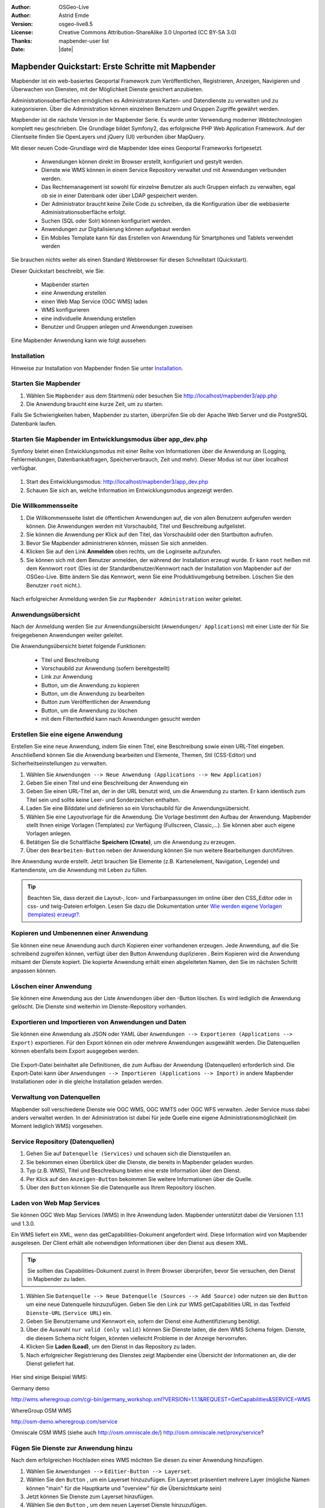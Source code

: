 .. _quickstart_de:

:Author: OSGeo-Live
:Author: Astrid Emde
:Version: osgeo-live8.5
:License: Creative Commons Attribution-ShareAlike 3.0 Unported  (CC BY-SA 3.0)
:Thanks: mapbender-user list
:Date: |date|

  .. |mapbender3-button-show| image:: ../figures/mapbender3_button_show.png

  .. |mapbender3-button-copy| image:: ../figures/mapbender3_button_copy.png

  .. |mapbender3-button-publish| image:: ../figures/mapbender3_button_publish.png

  .. |mapbender3-button-edit| image:: ../figures/mapbender3_button_edit.png

  .. |mapbender3-button-delete| image:: ../figures/mapbender3_button_delete.png

  .. |mapbender3-button-add| image:: ../figures/mapbender3_button_add.png

  .. |mapbender3-button-key| image:: ../figures/mapbender3_button_key.png


.. image:: ../_static/mapbender_logo.png
  :scale: 100 %
  :alt: project logo
  :align: right


##################################################
Mapbender Quickstart: Erste Schritte mit Mapbender
##################################################

Mapbender ist ein web-basiertes Geoportal Framework zum Veröffentlichen, Registrieren, Anzeigen, Navigieren und Überwachen von Diensten, mit der Möglichkeit Dienste gesichert anzubieten.

Administrationsoberflächen ermöglichen es Administratoren Karten- und Datendienste zu verwalten und zu kategorisieren. Über die Administration können einzelnen Benutzern und Gruppen Zugriffe gewährt werden.

Mapbender ist die nächste Version in der Mapbender Serie. Es wurde unter Verwendung moderner Webtechnologien komplett neu geschrieben. Die Grundlage bildet Symfony2, das erfolgreiche PHP Web Application Framework. Auf der Clientseite finden Sie OpenLayers und jQuery (UI) verbunden über MapQuery.

Mit dieser neuen Code-Grundlage wird die Mapbender Idee eines Geoportal Frameworks fortgesetzt.

  * Anwendungen können direkt im Browser erstellt, konfiguriert und gestylt werden.
  * Dienste wie WMS können in einem Service Repository verwaltet und mit Anwendungen verbunden werden.
  * Das Rechtemanagement ist sowohl für einzelne Benutzer als auch Gruppen einfach zu verwalten, egal ob sie in einer Datenbank oder über LDAP gespeichert werden.
  * Der Administrator braucht keine Zeile Code zu schreiben, da die Konfiguration über die webbasierte Administrationsoberfläche erfolgt.
  * Suchen (SQL oder Solr) können konfiguriert werden.
  * Anwendungen zur Digitalisierung können aufgebaut werden
  * Ein Mobiles Template kann für das Erstellen von Anwendung für Smartphones und Tablets verwendet werden

Sie brauchen nichts weiter als einen Standard Webbrowser für diesen Schnellstart (Quickstart).

Dieser Quickstart beschreibt, wie Sie:

  * Mapbender starten
  * eine Anwendung erstellen
  * einen Web Map Service (OGC WMS) laden
  * WMS konfigurieren
  * eine individuelle Anwendung erstellen
  * Benutzer und Gruppen anlegen und Anwendungen zuweisen

Eine Mapbender Anwendung kann wie folgt aussehen:

  .. image:: ../figures/mapbender3_basic_application.png


Installation
===============

Hinweise zur Installation von Mapbender finden Sie unter `Installation <installation.html>`_.


Starten Sie Mapbender
================================================================================

#. Wählen Sie ``Mapbender`` aus dem Startmenü oder besuchen Sie http://localhost/mapbender3/app.php


#. Die Anwendung braucht eine kurze Zeit, um zu starten.

Falls Sie Schwierigkeiten haben, Mapbender zu starten, überprüfen Sie ob der Apache Web Server und die PostgreSQL Datenbank laufen.

  .. image:: ../figures/mapbender3_app_dev.png


Starten Sie Mapbender im Entwicklungsmodus über app_dev.php
==============================================================
Symfony bietet einen Entwicklungsmodus mit einer Reihe von Informationen über die Anwendung an (Logging, Fehlermeldungen, Datenbankabfragen, Speicherverbrauch, Zeit und mehr). Dieser Modus ist nur über localhost verfügbar.

  .. image:: ../figures/mapbender3_app_dev.png

#. Start des Entwicklungsmodus: http://localhost/mapbender3/app_dev.php

#. Schauen Sie sich an, welche Information im Entwicklungsmodus angezeigt werden.



Die Willkommensseite
================================================================================

#. Die Willkommensseite listet die öffentlichen Anwendungen auf, die von allen Benutzern aufgerufen werden können. Die Anwendungen werden mit Vorschaubild, Titel und Beschreibung aufgelistet.

#. Sie können die Anwendung per Klick auf den Titel, das Vorschaubild oder den Startbutton aufrufen.

#. Bevor Sie Mapbender administrieren können, müssen Sie sich anmelden.

#. Klicken Sie auf den Link **Anmelden** oben rechts, um die Loginseite aufzurufen.

#. Sie können sich mit dem Benutzer anmelden, der während der Installation erzeugt wurde. Er kann ``root`` heißen mit dem Kennwort ``root`` (Dies ist der Standardbenutzer/Kennwort nach der Installation von Mapbender auf der OSGeo-Live. Bitte ändern Sie das Kennwort, wenn Sie eine Produktivumgebung betreiben. Löschen Sie den Benutzer ``root`` nicht.).

  .. image:: ../figures/mapbender3_welcome.png

Nach erfolgreicher Anmeldung werden Sie zur ``Mapbender Administration`` weiter geleitet.


Anwendungsübersicht
================================================================================
Nach der Anmeldung werden Sie zur Anwendungsübersicht (``Anwendungen/ Applications``) mit einer Liste der für Sie freigegebenen Anwendungen weiter geleitet.

Die Anwendungsübersicht bietet folgende Funktionen:

 * Titel und Beschreibung
 * Vorschaubild zur Anwendung (sofern bereitgestellt)
 * |mapbender3-button-show| Link zur Anwendung
 * |mapbender3-button-copy| Button, um die Anwendung zu kopieren
 * |mapbender3-button-edit| Button, um die Anwendung zu bearbeiten
 * |mapbender3-button-publish| Button zum Veröffentlichen der Anwendung
 * |mapbender3-button-delete| Button, um die Anwendung zu löschen
 * mit dem Filtertextfeld kann nach Anwendungen gesucht werden


  .. image:: ../figures/mapbender3_application_overview.png


Erstellen Sie eine eigene Anwendung
================================================================================

Erstellen Sie eine neue Anwendung, indem Sie einen Titel, eine Beschreibung sowie einen URL-Titel eingeben. Anschließend können Sie die Anwendung bearbeiten und Elemente, Themen, Stil (CSS-Editor) und Sicherheitseinstellungen zu verwalten.

#. Wählen Sie ``Anwendungen --> Neue Anwendung (Applications --> New Application)``

#. Geben Sie einen Titel und eine Beschreibung der Anwendung ein

#. Geben Sie einen URL-Titel an, der in der URL benutzt wird, um die Anwendung zu starten. Er kann identisch zum Titel sein und sollte keine Leer- und Sonderzeichen enthalten.

#. Laden Sie eine Bilddatei und definieren so ein Vorschaubild für die Anwendungsübersicht.

#. Wählen Sie eine Layoutvorlage für die Anwendung. Die Vorlage bestimmt den Aufbau der Anwendung. Mapbender stellt Ihnen einige Vorlagen (Templates) zur Verfügung (Fullscreen, Classic,...). Sie können aber auch eigene Vorlagen anlegen.

#. Betätigen Sie die Schaltfläche **Speichern (Create)**, um die Anwendung zu erzeugen.

#. Über den ``Bearbeiten-Button`` |mapbender3-button-edit| neben der Anwendung können Sie nun weitere Bearbeitungen durchführen.


Ihre Anwendung wurde erstellt. Jetzt brauchen Sie Elemente (z.B. Kartenelement, Navigation, Legende) und Kartendienste, um die Anwendung mit Leben zu füllen.


  .. image:: ../figures/mapbender3_create_application.png


.. tip:: Beachten Sie, dass derzeit die Layout-, Icon- und Farbanpassungen im online über den CSS_Editor oder in css- und twig-Dateien erfolgen. Lesen Sie dazu die Dokumentation unter `Wie werden eigene Vorlagen (templates) erzeugt? <customization/templates.html>`_.


Kopieren und Umbenennen einer Anwendung
================================================================================
Sie können eine neue Anwendung auch durch Kopieren einer vorhandenen erzeugen. Jede Anwendung, auf die Sie schreibend zugreifen können, verfügt über den Button Anwendung duplizieren |mapbender3-button-copy|. Beim Kopieren wird die Anwendung mitsamt der Dienste kopiert. Die kopierte Anwendung erhält einen abgeleiteten Namen, den Sie im nächsten Schritt anpassen können.



Löschen einer Anwendung
================================================================================
Sie können eine Anwendung aus der Liste ``Anwendungen`` über den |mapbender3-button-delete|-Button löschen. Es wird lediglich die Anwendung gelöscht. Die Dienste sind weiterhin im Dienste-Repository vorhanden.



Exportieren und Importieren von Anwendungen und Daten
================================================================================
Sie können eine Anwendung als  JSON oder YAML über ``Anwendungen --> Exportieren (Applications --> Export)`` exportieren. Für den Export können ein oder mehrere Anwendungen ausgewählt werden. Die Datenquellen können ebenfalls beim Export ausgegeben werden.

  .. image:: ../figures/mapbender3_application_export.png


Die Export-Datei beinhaltet alle Definitionen, die zum Aufbau der Anwendung (Datenquellen) erforderlich sind. Die Export-Datei kann über ``Anwendungen --> Importieren (Applications --> Import)`` in andere Mapbender Installationen oder in die gleiche Installation geladen werden.


  .. image:: ../figures/mapbender3_application_import.png


Verwaltung von Datenquellen
=================================
Mapbender soll verschiedene Dienste wie OGC WMS, OGC WMTS oder OGC WFS verwalten. Jeder Service muss dabei anders verwaltet werden. In der Administration ist dabei für jede Quelle eine eigene Administrationsmöglichkeit (im Moment lediglich WMS) vorgesehen.


Service Repository (Datenquellen)
====================================

#. Gehen Sie auf ``Datenquelle (Services)`` und schauen sich die Dienstquellen an.

#. Sie bekommen einen Überblick über die Dienste, die bereits in Mapbender geladen wurden.

#. Typ (z.B. WMS), Titel und Beschreibung bieten eine erste Information über den Dienst.

#. Per Klick auf den |mapbender3-button-show| ``Anzeigen-Button`` bekommen Sie weitere Informationen über die Quelle.

#. Über den ``Button`` |mapbender3-button-delete| können Sie die Datenquelle aus Ihrem Repository löschen.


Laden von Web Map Services
================================================================================
Sie können OGC Web Map Services (WMS) in Ihre Anwendung laden. Mapbender unterstützt dabei die Versionen 1.1.1 und 1.3.0.

Ein WMS liefert ein XML, wenn das getCapabilities-Dokument angefordert wird. Diese Information wird von Mapbender ausgelesen. Der Client erhält alle notwendigen Informationen über den Dienst aus diesem XML.

.. tip:: Sie sollten das Capabilities-Dokument zuerst in Ihrem Browser überprüfen, bevor Sie versuchen, den Dienst in Mapbender zu laden.

#. Wählen Sie ``Datenquelle --> Neue Datenquelle (Sources --> Add Source)`` oder nutzen sie den |mapbender3-button-add| ``Button`` um eine neue Datenquelle hinzuzufügen. Geben Sie den Link zur WMS getCapabilities URL in das Textfeld ``Dienste-URL`` (``Service URL``) ein.

#. Geben Sie Benutzername und Kennwort ein, sofern der Dienst eine Authentifizierung benötigt.

#. Über die Auswahl ``nur valid (only valid)`` können Sie Dienste laden, die dem WMS Schema folgen. Dienste, die diesem Schema nicht folgen, könnten vielleicht Probleme in der Anzeige hervorrufen.

#. Klicken Sie **Laden (Load)**, um den Dienst in das Repository zu laden.

#. Nach erfolgreicher Registrierung des Dienstes zeigt Mapbender eine Übersicht der Informationen an, die der Dienst geliefert hat.

  .. image:: ../figures/mapbender3_wms_load.png


Hier sind einige Beispiel WMS:

Germany demo

http://wms.wheregroup.com/cgi-bin/germany_workshop.xml?VERSION=1.1.1&REQUEST=GetCapabilities&SERVICE=WMS

WhereGroup OSM WMS

http://osm-demo.wheregroup.com/service

Omniscale OSM WMS (siehe auch http://osm.omniscale.de/)
http://osm.omniscale.net/proxy/service?


.. NOCH NICHT IMPLEMENTIERT
  .. tip:: Erzeugen Sie eine Containeranwendung und laden Sie jeden WMS nur einmal hier hinein. Sie können die WMS aus diesem Container in andere Anwendungen übernehmen. Wenn Sie diesen WMS aktualisieren werden mögliche Änderungen in allen Anwendungen übernommen, die diesen WMS beinhalten. Sie können einen WMS einfach von einer Anwendung zu einer anderen über den Menüeintrag *Link WMS to application* kopieren.


Fügen Sie Dienste zur Anwendung hinzu
===========================================
Nach dem erfolgreichen Hochladen eines WMS möchten Sie diesen zu einer Anwendung hinzufügen.

#. Wählen Sie  ``Anwendungen -->`` |mapbender3-button-edit| ``Editier-Button --> Layerset``.

#. Wählen Sie den ``Button`` |mapbender3-button-add|, um ein Layerset hinzuzufügen. Ein Layerset präsentiert mehrere Layer (mögliche Namen können "main" für die Hauptkarte und "overview" für die Übersichtskarte sein)

#. Jetzt können Sie Dienste zum Layerset hinzufügen.

#. Wählen Sie den ``Button`` |mapbender3-button-add|, um dem neuen Layerset Dienste hinzuzufügen.

#. Sie können die Reihenfolge der Dienste und der Ebenen über drag & drop ändern.


  .. image:: ../figures/mapbender3_add_source_to_application.png

Konfiguration von Diensten
================================================================================
Sie können Dienste für Ihre Anwendung konfigurieren. Vielleicht möchten Sie nicht alle Ebenen anzeigen oder Sie möchten die Reihenfolge oder den Titel der Ebenen ändern, die Info-Abfrage für einzelne Ebenen verhindern oder den Minimal-/Maximalmaßstab ändern.

#. Wählen Sie  ``Anwendung -->`` |mapbender3-button-edit| ``Editier-Button --> Layerset --> Editier-Button``, um eine Instanz zu konfigurieren.

#. Sie sehen eine Tabelle mit den Layern des Dienstes.

#. Sie können die Reihenfolge der Layer über drag & drop ändern.


.. image:: ../figures/mapbender3_wms_application_settings.png


**Dienstekonfiguration:**

* Titel: Name der bei der Anwendung angezeigt wird
* Format: wählen Sie das Format für den getMap-Requests
* Infoformat: wählen Sie das Format für getFeatureInfo-Requests (text/html für die Ausgabe als HTML wird empfohlen)
* Exceptionformat: wählen Sie das Format für Fehlermeldungen
* Opacity: wählen Sie die Opazität (Deckkraft) in Prozent
* Kachel-Puffer (Tile buffer): Dieser Parameter gilt für Dienste, die gekachelt angefordert werden und gibt an, ob weitere umgebende Kacheln abgerufen werden sollen. Damit sind diese bei einer Pan-Bewegung schon heruntergeladen und sichtbar. Je höher der Wert, desto mehr umgebende Kacheln werden abgerufen. Default: 0.
* BBOX-Faktor: Dieser Parameter gilt für Dienste, die nicht-gekachelt angefordert werden. Hier kann man angeben, wie groß das zurückgegebene Bild sein soll. Ein Wert größer 1 wird ein größeres Kartenbild anfordern. Default: 1.25 und kann auf 1 gesetzt werden.
* Sichtbarkeit (Visible): soll der Dienst sichtbar sein
* BaseSource: soll der Dienst als BaseSource behandelt werden (BaseSources können beim Ebenenbaum ein-/ausgeblendet werden)
* Proxy: bei Aktivierung wird der Dienst über Mapbender als Proxy angefordert
* Transparenz: Standard ist aktiviert, deaktiviert wird der Dienst ohne transparenten Hintergrund angefordert (getMap-Request mit TRANSPARENT=FALSE)
* Gekachelt (Tiled): Dienst wird in Kacheln angefordert, Standard ist nicht gekachelt (kann bei großer Karte sehr hilfreich sein, wenn der Dienst die Kartengröße nicht unterstützt)


**Vendor Specific Parameter:**

In einer Layerset Instanz können Vendor Specific Parameter angegeben werden,
die an den WMS Request angefügt werden. Die Umsetzung folgt den Angaben der
multi-dimensionalen Daten in der WMS Spezifikation.

In Mapbender können die Vendor Specific Parameter genutzt werden, z.B. um
Benutzer und Gruppeninformation des angemeldeten Benutzers an die WMS Anfrage zu
hängen. Es können auch feste Werte übermittelt werden.

Das folgende Beispiel zeigt die Definition eines Parameters „group“, der als
Inhalt die Gruppe des gerade in Mapbender angemeldeten Nutzers weitergibt.

.. image:: ../figures/mapbender3_vendor_specific_parameter.png

* Type: „single“, „multiple“, „interval“ (multiple Values in Dimensions)
* Name: Parameter Name im WMS Request.
* Default: Standardwert.
* Extent: Verfügbare Werte (bei Multiple als kommaseparierte Liste).
* Vstype: Mapbender spezifische Variablen: Gruppe (groups), User (users), Simple.
* Hidden: Wenn der Wert gesetzt ist, werden die Anfragen serverseitig versendet, so dass die Parameter nicht direkt sichtbar sind.

Momentan eignet sich das Element, um Benutzer und Gruppeninformationen
weiterzugeben, z.B. für Benutzer die $id$ und für Gruppen den Parameter
$groups$.


**Layerkonfiguration:**

* Titel - Layertitel der Service Information (der Titel ist anpassbar)
* Aktiv an/aus (active on/off) - aktiviert/ deaktiviert ein Thema in dieser Anwendung
* Auswählen erlauben (select allow) - Layer wird angezeigt und ist auswählbar im Ebenenbaum
* Auswählen an (select on) - Layer ist bei Anwendungsstart aktiv
* Info erlauben (info allow) - Infoabfrage wird für diesen Layer zugelassen
* Info an (info on) - Layer Infoabfrage wird beim Start aktiviert
* Minimaler/ Maximaler Maßstab (minsc / maxsc) - Maßstabsbereich, in dem der Layer angezeigt wird.
* Aufklappen (toggle) - aufklappen beim Start der Anwendung
* Sortieren (reorder) - Ebenen können über drag&drop in der Anwendung verschoben werden
* ... -> öffnet einen Dialog mit weiteren Informationen
* name - Layername der Service Information (wird beim getMap-Request verwendet und ist nicht veränderbar)
* Style - wenn ein WMS mehr als einen Stil anbietet, können Sie einen anderen Stil als den standard (default) Stil wählen.



Fügen Sie Elemente zu Ihrer Anwendung hinzu
=================================================
Mapbender bietet eine Reihe von Elementen (Modulen) an, aus denen Sie Ihre Anwendung aufbauen können. Ihre Anwendung verfügt wiederum über verschiedene Bereiche (Toolbar, Sidepane, Content, Footer), die Sie mit Elementen bestücken können.

  .. image:: ../figures/mapbender3_application_add_element.png

#. Wählen Sie ``Anwendungen -->`` |mapbender3-button-edit| ``Editier-Button --> Layouts --> Button`` |mapbender3-button-add|, um eine Übersicht über die Mapbender-Elemente zu erhalten.

#. Wählen Sie ein Element aus der Liste aus.

#. Beachten Sie die verschiedenen Bereiche Ihrer Anwendung. Stellen Sie sicher, dass sie das Element zum richtigen Bereich hinzufügen.

#. Konfigurieren Sie das Element. Hinweis: Wenn Sie ein Element z.B. **Karte (map)** auswählen, sehen Sie lediglich die Optionen für dieses Element und können es entsprechend konfigurieren.

#. Sie können die Position der Elemente über drag & drop ändern.

#. Schauen Sie sich Ihre Anwendung an. Öffnen Sie Ihre Anwendung über den Button |mapbender3-button-show|.

Jetzt sollten sie eine Idee davon haben, wie einfach es ist eine Mapbender-Anwendung ohne Codes zu verändern.


  .. image:: ../figures/mapbender3_application_elements.png

Beispiele für Elemente, die Mapbender anbietet:

* Über Mapbender-Dialog (About Dialog)- zeigt Informationen über Mapbender an
* Aktivitätsanzeige (Activity Indicator) - zeigt HTTP-Aktivität an
* Hintergrund wechseln (BaseSourceSwitcher) - Hintergründe können definiert und gewechselt werden
* Button
* Koordinatenanzeige (Coordinates Display) - zeigt Mausposition in den Kartenkoordinaten an
* Copyright- zeigt Nutzungsbedingungen an
* Feature Info - Informationsausgabe (getFeatureInfo)
* GPS-Position - Button zur Anzeige der GPS-Position
* HTML - Element zur freien Definition von HTML zur Einbindung von Bilder, Texten, Links
* Bildexport (Image Export) - Bild kann als png oder jpg exportiert werden
* Legende - Anzeige der Legende der Dienste und Themen
* Layertree - Ebenenbaum
* Karte (Map)
* Meetingpoint (POI) - Treffpunkt wird mit Hinweistexten generiert und über eine URL verschickt
* Übersicht (Overview) - zeigt eine kleine Übersichtskarte
* Druck (PrintClient) - Druckdialog
* Linien- und Flächenmessung (Ruler Line/Area) - Linien- und Flächenzeichnung, Dialog der Messung
* Maßstabsauswahl (Scale Selector) - Auswahl des Maßstabs über eine Auswahlbox
* Maßstabsleiste (ScaleBar) - Anzeige des aktuellen Maßstabs
* Einfache Suche (SimpleSearch) - Einfache Suche über SOLR
* Suche (Search Router) - konfigurierbare Suche über SQL
* SRS Auswahl (Spatial Reference System Selector) - Auswahl der Projektion (SRS) über eine Auswahlbox
* Navigation Toolbar (Zoombar)
* WMS Loader - Laden von OGC WMS Diensten über ein Textfeld (getCapabilities-URL)
* WMC Editor - Speichern von Themenplänen
* WMC Loader - Laden von Themenplänen
* WMC List - Laden von Themenplänen über eine Auswahlbox

Sie finden detaillierte Informationen zu jedem Element in der `Mapbender Dokumentation <index.html>`_.


Versuchen Sie es selber
================================================================================

* Fügen Sie ein Kartenelement (Map-Element) zum content-Bereich Ihrer Anwendung hinzu.
* Fügen Sie ein Ebenenbaum (Layertree) zum content-Bereich Ihrer Anwendung hinzu.
* Fügen Sie einen Button in die Toolbar, der den Layertree öffnet.
* Fügen Sie das Navigationswerkzeug (Navigation Toolbar) in den content-Bereich hinzu
* Fügen Sie ein Copyright-Element hinzu und ändern Sie den Copyright-Text.
* Fügen Sie eine SRS Auswahl (SRS Selector) in den Footer-Bereich ein.



Benutzer- und Gruppenverwaltung
=================================
Der Zugriff auf eine Mapbender Anwendung benötigt Authentifizierung. Nur öffentliche Anwendungen können von allen Anwendern genutzt werden.

Ein Benutzer kann die Berechtigungen bekommen, um auf eine oder mehrere Anwendungen und Dienste zuzugreifen.

.. NOCH NICHT IMPLEMENTIERT
  Es gibt keinen vorgegebenen Unterschied zwischen Rollen wie ``guest``, ``operator`` oder ``administrator``. Die ``role`` eines Benutzers beruht auf den Funktionen und des Diensten, aud die der Benutzer durch diese Anwendung Zugriff hat.


Benutzer anlegen
================================================================================

#. Um einen Benutzer anzulegen, gehen Sie zu ``Benutzerverwaltung --> Benutzer --> Neuer Benutzer (User control --> User --> New User)`` oder wählen Sie den ``Button`` |mapbender3-button-add|.

#. Wählen Sie einen Namen und ein Kennwort für Ihren Benutzer.

#. Geben Sie eine E-Mail-Adresse für den Benutzer an.

#. Speichern Sie Ihren neuen Benutzer.

#. Weitere Angaben zum Benutzer können im Reiter ``Profil`` erfolgen.


  .. image:: ../figures/mapbender3_create_user.png



Gruppen anlegen
================================================================================
#. Erzeugen Sie eine Gruppe über  ``Gruppen --> Neue Gruppen (Group --> New Group)``.

#. Wählen Sie einen Namen und eine Beschreibung für Ihre Gruppe.

#. Speichern Sie Ihre neue Gruppe.


Benutzer einer Gruppe zuweisen
================================================================================

#. Weisen Sie einen Benutzer einer Gruppe über `` Benutzer --> Gruppen (Users --> Groups)`` zu.

#. Wählen Sie einen oder mehrere Benutzer über ``Benutzer (Users)`` aus, die Sie der Gruppe zuweisen wollen.

#. Weisen Sie einen Benutzer über ``Benutzer -->`` |mapbender3-button-edit| ``Editier-Button--> Gruppen`` einer Gruppe zu.


  .. image:: ../figures/mapbender3_assign_user_to_group.png


Rechte
========
Mapbender bietet verschiedene Rechte an, die Sie vergeben können. Diese beruhen auf dem Symfony ACL System http://symfony.com/doc/2.1/cookbook/security/acl_advanced.html#built-in-permission-map

* view - anzeigen
* edit - editieren
* delete - löschen
* operator - kann anzeigen, editieren und löschen
* master - kann anzeigen, editieren und löschen und diese Rechte außerdem weitergeben
* owner - Besitzer, darf alles. Darf master und owner Recht vergeben.


Weisen Sie einem Benutzer über ``Benutzer --> Benutzer bearbeiten --> Sicherheit (Users --> Edit your User --> Security)`` Rechte zu.

  .. image:: ../figures/mapbender3_roles.png


Zuweisen einer Anwendung zu einem Benutzer/einer Gruppe
============================================================
#. Bearbeiten Sie Ihre Anwendung über ``Anwendungen --> Editier-Button`` |mapbender3-button-edit|

#. Wählen Sie ``Sicherheit (Security)``

#. Veröffentlichen Sie Ihre Anwendung über die Auswahl **aktiviert** unter ``Sicherheit`` oder den Button zur Veröffentlichung |mapbender3-button-publish| bei der Anwendungsübersicht

#. Setzen Sie Berechtigungen wie view, edit, delete, operator, master, owner

#. Weisen Sie eine Anwendung einem Benutzern/einer Gruppe zu

#. Testen Sie die Konfiguration!

#. Melden Sie sich über ``Logout`` ab.

#. Melden Sie sich unter der neuen Benutzerbezeichnung an

  .. image:: ../figures/mapbender3_security.png


Zuweisen einzelner Elemente zu Benutzern/Gruppen
============================================================
Standardmäßig stehen alle Elemente den Benutzern/Gruppen zur Verfügung, die Zugriff auf eine Anwendung haben. Der Zugriff kann darüberhinaus für einzelne Elemente noch genauer definiert werden, so dass diese nur bestimmten Benutzern/Gruppen zur Verfügung stehen.

#. Bearbeiten Sie Ihre Anwendung über ``Anwendungen -->`` |mapbender3-button-edit| ``Editier-Button``

#. Wählen Sie ``Layouts``

#. Jedes Element verfügt über einen |mapbender3-button-key| ``-Button``

#. Wählen Sie den |mapbender3-button-key| ``-Button`` zu dem Element, das nur ausgewählten Benutzern/Gruppen zur Verfügung stehen soll

#. Setzen Sie Berechtigungen wie view, edit, delete, operator, master, owner

#. Weisen Sie das Element Benutzern/Gruppen zu

#. Testen Sie die Konfiguration!


Anwendung beim Start positionieren
============================================================
Sie können eine Anwendung beim Start positionieren. Dies kann über einen Punkt oder ein Rechteck erfolgen. Beim Start können dabei auch Texte zur Anzeige mitgegeben werden. Diese Funktionalität nutzt das Element Treffpunkt (Meetingpoint).

Sie können dabei einen oder mehrere Punkte (POIS) in der URL übergeben. Jeder Punkt verfügt dabei über die folgenden Parameter:

- Punkt (point): Koordinatenpaar, die Werte werden mit Komma getrennt (zwingend)
- Beschriftung (label): Beschriftung, die angezeigt werden soll (optional)
- Maßstab (scale): Maßstab, in dem der Punkt angezeigt werden soll (optional, Angabe ist nur bei der Anzeige eines Punktes sinnvoll)

Wenn Sie mehr als einen Punkt im Aufruf übergeben, zoomt die Karte auf 150% der POI-Boundingbox.

Format für die Übergabe eines einzelnen Punktes:

* ?poi[point]=363374,5621936&poi[label]=Hello World&poi[scale]=5000

* http://demo.mapbender.org/application/mapbender_user?poi[point]=363374,5621936&poi[label]=Hello World&poi[scale]=5000

  .. image:: ../figures/mapbender3_position_poi_label.png


Für die Übergabe vieler Punkte wird das folgende Format verwendet:

* ?poi[0][point]=363374,5621936&poi[0][label]=Hello&poi[1][point]=366761,5623022&poi[1][label]=World



Weitere Aufgaben
================================================================================

Hier sind weitere Aufgaben, die Sie ausprobieren können:

#. Versuchen Sie, einige WMS in Ihre Anwendung zu laden. Versuchen Sie Ihre WMS zu konfigurieren.

#. Versuchen Sie eine eigene Anwendung zu erzeugen.


Was kommt als Nächstes?
================================================================================

Dies waren nur die ersten Schritte mit Mapbender. Es gibt viele weitere Funktionen, die Sie ausprobieren können.

Mapbender Projektseite

  http://mapbender.org

Mapbender Webseite

  http://mapbender.org/

Sie finden Tutorials unter

  http://doc.mapbender.org

Die API-Dokumentation finden Sie unter

  http://api.mapbender.org

Mapbender kennenlernen unter

	http://projects.mapbender.osgeo.org

Beteiligen Sie sich

	http://www.mapbender.org/community/
